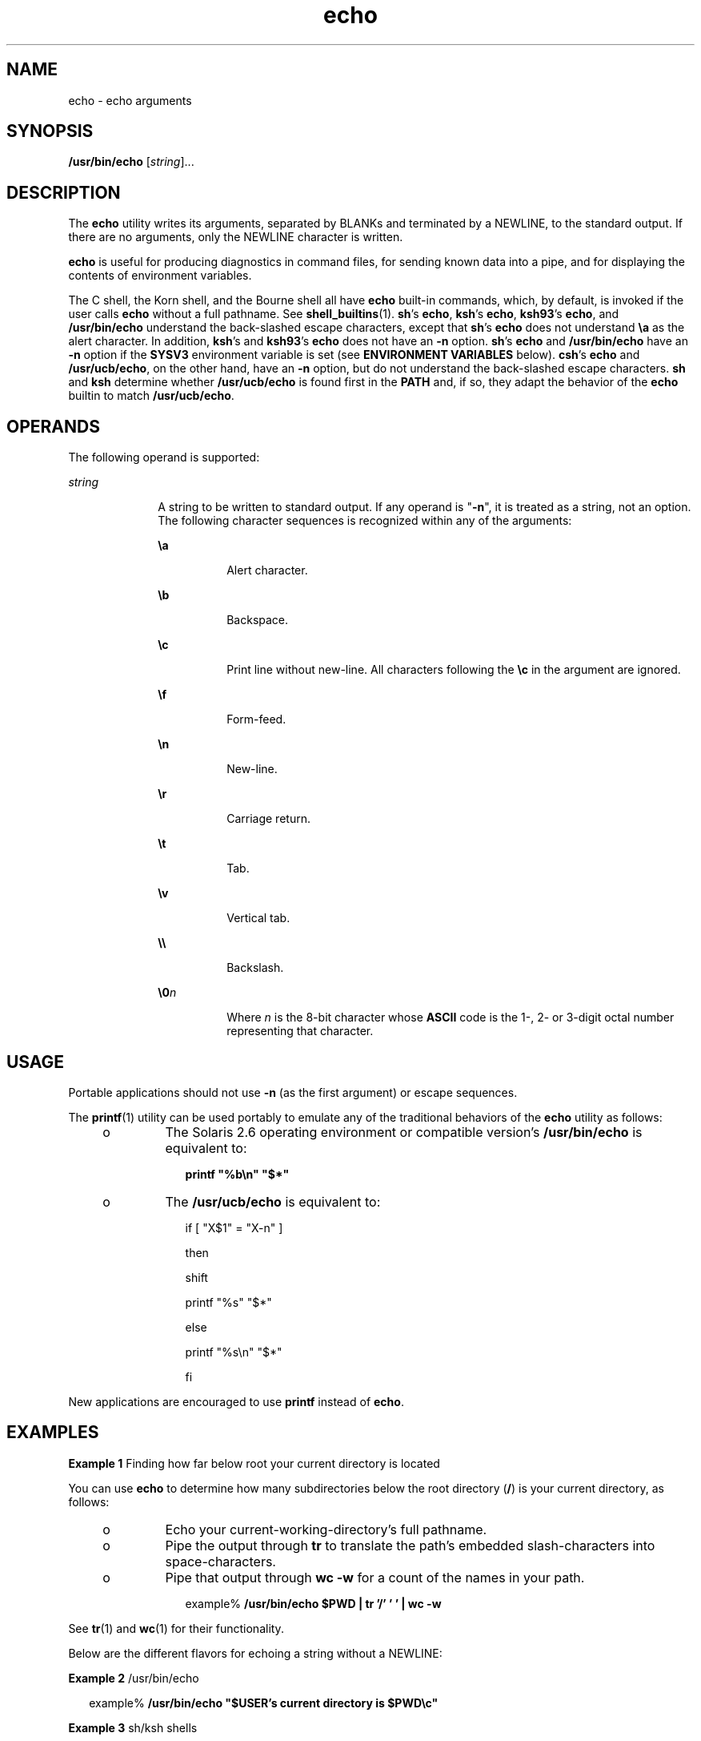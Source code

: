 '\" te
.\" Copyright 1989 AT&T
.\" Copyright (c) 2008, Sun Microsystems, Inc.  All Rights Reserved
.\" Copyright (c) 2012-2013, J. Schilling
.\" Copyright (c) 2013, Andreas Roehler
.\" Portions Copyright (c) 1992, X/Open Company Limited  All Rights Reserved
.\" Portions Copyright (c) 1982-2007 AT&T Knowledge Ventures
.\"
.\" Sun Microsystems, Inc. gratefully acknowledges The Open Group for
.\" permission to reproduce portions of its copyrighted documentation.
.\" Original documentation from The Open Group can be obtained online
.\" at http://www.opengroup.org/bookstore/.
.\"
.\" The Institute of Electrical and Electronics Engineers and The Open Group,
.\" have given us permission to reprint portions of their documentation.
.\"
.\" In the following statement, the phrase "this text" refers to portions
.\" of the system documentation.
.\"
.\" Portions of this text are reprinted and reproduced in electronic form in
.\" the Sun OS Reference Manual, from IEEE Std 1003.1, 2004 Edition, Standard
.\" for Information Technology -- Portable Operating System Interface (POSIX),
.\" The Open Group Base Specifications Issue 6, Copyright (C) 2001-2004 by the
.\" Institute of Electrical and Electronics Engineers, Inc and The Open Group.
.\" In the event of any discrepancy between these versions and the original
.\" IEEE and The Open Group Standard, the original IEEE and The Open Group
.\" Standard is the referee document.
.\"
.\" The original Standard can be obtained online at
.\" http://www.opengroup.org/unix/online.html.
.\"
.\" This notice shall appear on any product containing this material.
.\"
.\" CDDL HEADER START
.\"
.\" The contents of this file are subject to the terms of the
.\" Common Development and Distribution License ("CDDL"), version 1.0.
.\" You may only use this file in accordance with the terms of version
.\" 1.0 of the CDDL.
.\"
.\" A full copy of the text of the CDDL should have accompanied this
.\" source.  A copy of the CDDL is also available via the Internet at
.\" http://www.opensource.org/licenses/cddl1.txt
.\"
.\" When distributing Covered Code, include this CDDL HEADER in each
.\" file and include the License file at usr/src/OPENSOLARIS.LICENSE.
.\" If applicable, add the following below this CDDL HEADER, with the
.\" fields enclosed by brackets "[]" replaced with your own identifying
.\" information: Portions Copyright [yyyy] [name of copyright owner]
.\"
.\" CDDL HEADER END
.TH echo 1 "8 Apr 2008" "SunOS 5.11" "User Commands"
.SH NAME
echo \- echo arguments
.SH SYNOPSIS
.LP
.nf
\fB/usr/bin/echo\fR [\fIstring\fR]...
.fi

.SH DESCRIPTION
.sp
.LP
The
.B echo
utility writes its arguments, separated by BLANKs and
terminated by a NEWLINE, to the standard output. If there are no arguments,
only the NEWLINE character is written.
.sp
.LP
.B echo
is useful for producing diagnostics in command files, for
sending known data into a pipe, and for displaying the contents of
environment variables.
.sp
.LP
.RB "The C shell, the Korn shell, and the Bourne shell all have" " echo"
built-in commands, which, by default, is invoked if the user calls
.B echo
without a full pathname. See
.BR shell_builtins (1).
.BR sh 's
.BR echo ,
.BR ksh 's
.BR echo ,
.BR ksh93 's
.BR echo ,
and
.B /usr/bin/echo
understand the back-slashed escape characters, except
that \fBsh\fR's \fBecho\fR does not understand \fB\ea\fR as the alert
character. In addition, \fBksh\fR's and \fBksh93\fR's
.B echo
does not
have an
.B -n
option. \fBsh\fR's
.B echo
and
.B /usr/bin/echo
have
an
.B -n
option if the
.B SYSV3
environment variable is set (see
.B ENVIRONMENT VARIABLES
below). \fBcsh\fR's
.B echo
and
.BR /usr/ucb/echo ,
on the other hand, have an
.B -n
option, but do not
understand the back-slashed escape characters.
.B sh
and
.BR ksh
determine whether
.B /usr/ucb/echo
is found first in the
.B PATH
and,
if so, they adapt the behavior of the
.B echo
builtin to match
.BR /usr/ucb/echo .
.SH OPERANDS
.sp
.LP
The following operand is supported:
.sp
.ne 2
.mk
.na
.I string
.ad
.RS 10n
.rt
A string to be written to standard output. If any operand is "\fB-n\fR", it
is treated as a string, not an option. The following character sequences is
recognized within any of the arguments:
.sp
.ne 2
.mk
.na
\fB\ea\fR
.ad
.RS 8n
.rt
Alert character.
.RE

.sp
.ne 2
.mk
.na
\fB\eb\fR
.ad
.RS 8n
.rt
Backspace.
.RE

.sp
.ne 2
.mk
.na
\fB\ec\fR
.ad
.RS 8n
.rt
Print line without new-line. All characters following the \fB\ec\fR in the
argument are ignored.
.RE

.sp
.ne 2
.mk
.na
\fB\ef\fR
.ad
.RS 8n
.rt
Form-feed.
.RE

.sp
.ne 2
.mk
.na
\fB\en\fR
.ad
.RS 8n
.rt
New-line.
.RE

.sp
.ne 2
.mk
.na
\fB\er\fR
.ad
.RS 8n
.rt
Carriage return.
.RE

.sp
.ne 2
.mk
.na
\fB\et\fR
.ad
.RS 8n
.rt
Tab.
.RE

.sp
.ne 2
.mk
.na
\fB\ev\fR
.ad
.RS 8n
.rt
Vertical tab.
.RE

.sp
.ne 2
.mk
.na
\fB\e\e\fR
.ad
.RS 8n
.rt
Backslash.
.RE

.sp
.ne 2
.mk
.na
\fB\e0\fIn\fR
.ad
.RS 8n
.rt
Where
.I n
is the 8-bit character whose
.B ASCII
code is the 1-, 2-
or 3-digit octal number representing that character.
.RE

.RE

.SH USAGE
.sp
.LP
Portable applications should not use
.B -n
(as the first argument) or
escape sequences.
.sp
.LP
The
.BR printf (1)
utility can be used portably to emulate any of the
traditional behaviors of the
.B echo
utility as follows:
.RS +4
.TP
.ie t \(bu
.el o
The Solaris 2.6 operating environment or compatible version's
.B /usr/bin/echo
is equivalent to:
.sp
.in +2
.nf
\fBprintf "%b\en" "$*"\fR
.fi
.in -2
.sp

.RE
.RS +4
.TP
.ie t \(bu
.el o
The
.B /usr/ucb/echo
is equivalent to:
.sp
.in +2
.nf
if [ "X$1" = "X-n" ]

then

        shift

        printf "%s" "$*"

else

        printf "%s\en" "$*"

fi
.fi
.in -2

.RE
.sp
.LP
New applications are encouraged to use
.B printf
instead of
.BR echo .
.SH EXAMPLES
.LP
.B Example 1
Finding how far below root your current directory is
located
.sp
.LP
You can use
.B echo
to determine how many subdirectories below the root
directory (\fB/\fR) is your current directory, as follows:

.RS +4
.TP
.ie t \(bu
.el o
Echo your current-working-directory's full pathname.
.RE
.RS +4
.TP
.ie t \(bu
.el o
Pipe the output through
.B tr
to translate the path's embedded
slash-characters into space-characters.
.RE
.RS +4
.TP
.ie t \(bu
.el o
Pipe that output through
.B "wc -w"
for a count of the names in your
path.
.sp
.in +2
.nf
example% \fB/usr/bin/echo $PWD | tr '/' ' ' | wc -w\fR
.fi
.in -2
.sp

.RE
.sp
.LP
See
.BR tr (1)
and
.BR wc (1)
for their functionality.

.sp
.LP
Below are the different flavors for echoing a string without a NEWLINE:
.LP
.B Example 2
/usr/bin/echo
.sp
.in +2
.nf
example% \fB/usr/bin/echo "$USER's current directory is $PWD\ec"\fR
.fi
.in -2
.sp

.LP
.B Example 3
sh/ksh shells
.sp
.in +2
.nf
example$ \fBecho "$USER's current directory is $PWD\ec"\fR
.fi
.in -2
.sp

.LP
.B Example 4
csh shell
.sp
.in +2
.nf
example% \fBecho -n "$USER's current directory is $PWD"\fR
.fi
.in -2
.sp

.LP
.B Example 5
/usr/ucb/echo
.sp
.in +2
.nf
example% \fB/usr/ucb/echo -n "$USER's current directory is $PWD"\fR
.fi
.in -2
.sp

.SH ENVIRONMENT VARIABLES
.sp
.LP
See
.BR environ (5)
for descriptions of the following environment
variables that affect the execution of
.BR echo :
.BR LANG ,
.BR LC_ALL ,
.BR LC_CTYPE ,
.BR LC_MESSAGES ,
and
.BR NLSPATH .
.sp
.ne 2
.mk
.na
.B SYSV3
.ad
.RS 9n
.rt
This environment variable is used to provide compatibility with INTERACTIVE
UNIX System and SCO UNIX installation scripts. It is intended for
compatibility only and should not be used in new scripts. This variable is
applicable only for Solaris x86 platforms, not Solaris SPARC systems.
.RE

.SH EXIT STATUS
.sp
.LP
The following error values are returned:
.sp
.ne 2
.mk
.na
.B 0
.ad
.RS 6n
.rt
Successful completion.
.RE

.sp
.ne 2
.mk
.na
.B >0
.ad
.RS 6n
.rt
An error occurred.
.RE

.SH ATTRIBUTES
.sp
.LP
See
.BR attributes (5)
for descriptions of the following attributes:
.sp

.sp
.TS
tab() box;
cw(2.75i) |cw(2.75i)
lw(2.75i) |lw(2.75i)
.
ATTRIBUTE TYPEATTRIBUTE VALUE
_
AvailabilitySUNWcsu
_
CSIEnabled
_
Interface StabilityCommitted
_
StandardSee \fBstandards\fR(5).
.TE

.SH SEE ALSO
.sp
.LP
.BR ksh93 (1),
.BR printf (1),
.BR shell_builtins (1),
.BR tr (1),
.BR wc (1),
.BR echo (1B),
.BR ascii (5),
.BR attributes (5),
.BR environ (5),
.BR standards (5)
.SH NOTES
.sp
.LP
When representing an 8-bit character by using the escape convention
\fB\e0\fIn\fR, the \fIn\fR must \fBalways\fR be preceded by the digit
zero
.RB ( 0 ).
.sp
.LP
For example, typing: \fBecho 'WARNING:\e\|07'\fR prints the phrase
\fBWARNING:\fR and sounds the "bell" on your terminal. The use of single (or
double) quotes (or two backslashes) is required to protect the "\|\e" that
precedes the "07".
.sp
.LP
Following the \fB\e0\fR, up to three digits are used in constructing the
octal output character. If, following the \fB\e0\fIn\fR, you want to echo
additional digits that are not part of the octal representation, you must
use the full 3-digit \fIn\fR. For example, if you want to echo "ESC 7" you
must use the three digits "033" rather than just the two digits "33" after
the \fB\e\|0\fR\&.
.sp
.in +2
.nf
2 digits         Incorrect:      echo "\e0337" | od -xc
                 produces:       df0a                     (hex)
                                 337                      (ascii)
3 digits         Correct:        echo "\e00337" | od -xc
                 produces:       lb37 0a00                (hex)
                                 033 7                    (ascii)
.fi
.in -2
.sp

.sp
.LP
For the octal equivalents of each character, see
.BR ascii (5).
